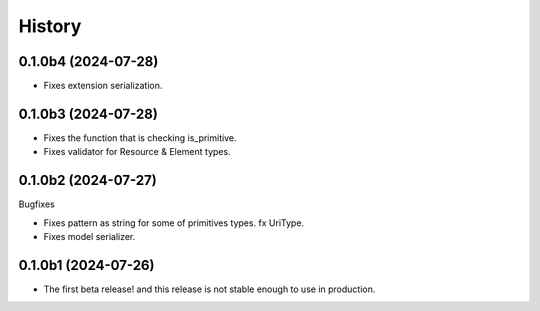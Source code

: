 =======
History
=======

0.1.0b4 (2024-07-28)
--------------------

- Fixes extension serialization.


0.1.0b3 (2024-07-28)
--------------------

- Fixes the function that is checking is_primitive.

- Fixes validator for Resource & Element types.


0.1.0b2 (2024-07-27)
--------------------

Bugfixes

- Fixes pattern as string for some of primitives types. fx UriType.

- Fixes model serializer.


0.1.0b1 (2024-07-26)
--------------------

- The first beta release! and this release is not stable enough to use in production.
